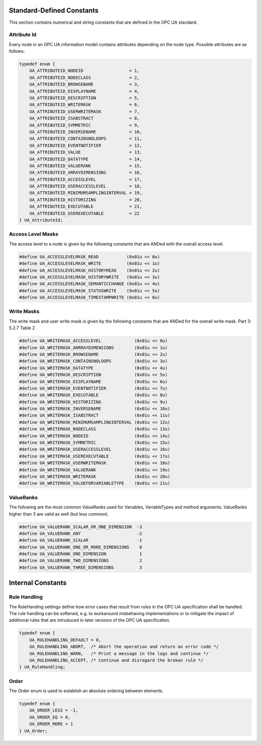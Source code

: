 Standard-Defined Constants
==========================
This section contains numerical and string constants that are defined in the
OPC UA standard.

.. _attribute-id:

Attribute Id
------------
Every node in an OPC UA information model contains attributes depending on
the node type. Possible attributes are as follows:

.. code-block:: c

   
   typedef enum {
       UA_ATTRIBUTEID_NODEID                  = 1,
       UA_ATTRIBUTEID_NODECLASS               = 2,
       UA_ATTRIBUTEID_BROWSENAME              = 3,
       UA_ATTRIBUTEID_DISPLAYNAME             = 4,
       UA_ATTRIBUTEID_DESCRIPTION             = 5,
       UA_ATTRIBUTEID_WRITEMASK               = 6,
       UA_ATTRIBUTEID_USERWRITEMASK           = 7,
       UA_ATTRIBUTEID_ISABSTRACT              = 8,
       UA_ATTRIBUTEID_SYMMETRIC               = 9,
       UA_ATTRIBUTEID_INVERSENAME             = 10,
       UA_ATTRIBUTEID_CONTAINSNOLOOPS         = 11,
       UA_ATTRIBUTEID_EVENTNOTIFIER           = 12,
       UA_ATTRIBUTEID_VALUE                   = 13,
       UA_ATTRIBUTEID_DATATYPE                = 14,
       UA_ATTRIBUTEID_VALUERANK               = 15,
       UA_ATTRIBUTEID_ARRAYDIMENSIONS         = 16,
       UA_ATTRIBUTEID_ACCESSLEVEL             = 17,
       UA_ATTRIBUTEID_USERACCESSLEVEL         = 18,
       UA_ATTRIBUTEID_MINIMUMSAMPLINGINTERVAL = 19,
       UA_ATTRIBUTEID_HISTORIZING             = 20,
       UA_ATTRIBUTEID_EXECUTABLE              = 21,
       UA_ATTRIBUTEID_USEREXECUTABLE          = 22
   } UA_AttributeId;
   
Access Level Masks
------------------
The access level to a node is given by the following constants that are ANDed
with the overall access level.

.. code-block:: c

   
   #define UA_ACCESSLEVELMASK_READ           (0x01u << 0u)
   #define UA_ACCESSLEVELMASK_WRITE          (0x01u << 1u)
   #define UA_ACCESSLEVELMASK_HISTORYREAD    (0x01u << 2u)
   #define UA_ACCESSLEVELMASK_HISTORYWRITE   (0x01u << 3u)
   #define UA_ACCESSLEVELMASK_SEMANTICCHANGE (0x01u << 4u)
   #define UA_ACCESSLEVELMASK_STATUSWRITE    (0x01u << 5u)
   #define UA_ACCESSLEVELMASK_TIMESTAMPWRITE (0x01u << 6u)
   
Write Masks
-----------
The write mask and user write mask is given by the following constants that
are ANDed for the overall write mask. Part 3: 5.2.7 Table 2

.. code-block:: c

   
   #define UA_WRITEMASK_ACCESSLEVEL             (0x01u << 0u)
   #define UA_WRITEMASK_ARRRAYDIMENSIONS        (0x01u << 1u)
   #define UA_WRITEMASK_BROWSENAME              (0x01u << 2u)
   #define UA_WRITEMASK_CONTAINSNOLOOPS         (0x01u << 3u)
   #define UA_WRITEMASK_DATATYPE                (0x01u << 4u)
   #define UA_WRITEMASK_DESCRIPTION             (0x01u << 5u)
   #define UA_WRITEMASK_DISPLAYNAME             (0x01u << 6u)
   #define UA_WRITEMASK_EVENTNOTIFIER           (0x01u << 7u)
   #define UA_WRITEMASK_EXECUTABLE              (0x01u << 8u)
   #define UA_WRITEMASK_HISTORIZING             (0x01u << 9u)
   #define UA_WRITEMASK_INVERSENAME             (0x01u << 10u)
   #define UA_WRITEMASK_ISABSTRACT              (0x01u << 11u)
   #define UA_WRITEMASK_MINIMUMSAMPLINGINTERVAL (0x01u << 12u)
   #define UA_WRITEMASK_NODECLASS               (0x01u << 13u)
   #define UA_WRITEMASK_NODEID                  (0x01u << 14u)
   #define UA_WRITEMASK_SYMMETRIC               (0x01u << 15u)
   #define UA_WRITEMASK_USERACCESSLEVEL         (0x01u << 16u)
   #define UA_WRITEMASK_USEREXECUTABLE          (0x01u << 17u)
   #define UA_WRITEMASK_USERWRITEMASK           (0x01u << 18u)
   #define UA_WRITEMASK_VALUERANK               (0x01u << 19u)
   #define UA_WRITEMASK_WRITEMASK               (0x01u << 20u)
   #define UA_WRITEMASK_VALUEFORVARIABLETYPE    (0x01u << 21u)
   
ValueRanks
----------
The following are the most common ValueRanks used for Variables,
VariableTypes and method arguments. ValueRanks higher than 3 are valid as
well (but less common).

.. code-block:: c

   
   #define UA_VALUERANK_SCALAR_OR_ONE_DIMENSION  -3
   #define UA_VALUERANK_ANY                      -2
   #define UA_VALUERANK_SCALAR                   -1
   #define UA_VALUERANK_ONE_OR_MORE_DIMENSIONS    0
   #define UA_VALUERANK_ONE_DIMENSION             1
   #define UA_VALUERANK_TWO_DIMENSIONS            2
   #define UA_VALUERANK_THREE_DIMENSIONS          3
   
Internal Constants
==================

Rule Handling
-------------

The RuleHanding settings define how error cases that result from rules in the
OPC UA specification shall be handled. The rule handling can be softened,
e.g. to workaround misbehaving implementations or to mitigate the impact of
additional rules that are introduced in later versions of the OPC UA
specification.

.. code-block:: c

   typedef enum {
       UA_RULEHANDLING_DEFAULT = 0,
       UA_RULEHANDLING_ABORT,  /* Abort the operation and return an error code */
       UA_RULEHANDLING_WARN,   /* Print a message in the logs and continue */
       UA_RULEHANDLING_ACCEPT, /* Continue and disregard the broken rule */
   } UA_RuleHandling;
   
Order
-----

The Order enum is used to establish an absolute ordering between elements.

.. code-block:: c

   
   typedef enum {
       UA_ORDER_LESS = -1,
       UA_ORDER_EQ = 0,
       UA_ORDER_MORE = 1
   } UA_Order;
